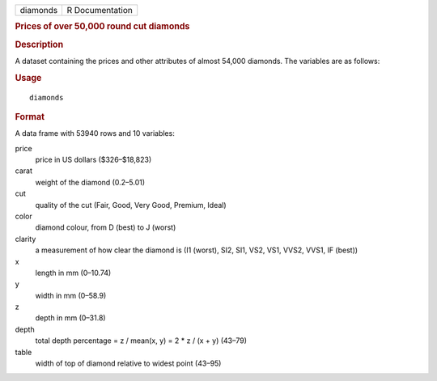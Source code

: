 .. container::

   .. container::

      ======== ===============
      diamonds R Documentation
      ======== ===============

      .. rubric:: Prices of over 50,000 round cut diamonds
         :name: prices-of-over-50000-round-cut-diamonds

      .. rubric:: Description
         :name: description

      A dataset containing the prices and other attributes of almost
      54,000 diamonds. The variables are as follows:

      .. rubric:: Usage
         :name: usage

      ::

         diamonds

      .. rubric:: Format
         :name: format

      A data frame with 53940 rows and 10 variables:

      price
         price in US dollars ($326–$18,823)

      carat
         weight of the diamond (0.2–5.01)

      cut
         quality of the cut (Fair, Good, Very Good, Premium, Ideal)

      color
         diamond colour, from D (best) to J (worst)

      clarity
         a measurement of how clear the diamond is (I1 (worst), SI2,
         SI1, VS2, VS1, VVS2, VVS1, IF (best))

      x
         length in mm (0–10.74)

      y
         width in mm (0–58.9)

      z
         depth in mm (0–31.8)

      depth
         total depth percentage = z / mean(x, y) = 2 \* z / (x + y)
         (43–79)

      table
         width of top of diamond relative to widest point (43–95)
